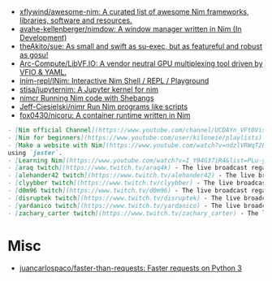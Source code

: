- [[https://github.com/xflywind/awesome-nim][xflywind/awesome-nim: A curated list of awesome Nim frameworks, libraries, software and resources.]]
- [[https://github.com/avahe-kellenberger/nimdow][avahe-kellenberger/nimdow: A window manager written in Nim (In Development)]]
- [[https://github.com/theAkito/sue][theAkito/sue: As small and swift as su-exec, but as featureful and robust as gosu!]]
- [[https://github.com/Arc-Compute/LibVF.IO][Arc-Compute/LibVF.IO: A vendor neutral GPU multiplexing tool driven by VFIO & YAML.]]
- [[https://github.com/inim-repl/INim][inim-repl/INim: Interactive Nim Shell / REPL / Playground]]
- [[https://github.com/stisa/jupyternim][stisa/jupyternim: A Jupyter kernel for nim]]
- [[https://github.com/PMunch/nimcr/blob/master/README.md][nimcr Running Nim code with Shebangs]]
- [[https://github.com/Jeff-Ciesielski/nimr][Jeff-Ciesielski/nimr Run Nim programs like scripts]]
- [[https://github.com/fox0430/nicoru][fox0430/nicoru: A container runtime written in Nim]]

#+begin_src markdown
  - [Nim official Channel](https://www.youtube.com/channel/UCDAYn_VFt0VisL5-1a5Dk7Q/videos) - Official videos introduce the powerful and interesting part in Nim language.
  - [Nim for beginners](https://www.youtube.com/user/kiloneie/playlists) - This is a video series meant to teach people programming in Nim to people who have never programmed before, or are new to Nim.
  - [Make a website with Nim](https://www.youtube.com/watch?v=ndzlVRWqT2E&list=PL6RpFCvmb5SGw7aJK1E4goBxpMK3NvkON) - This is a video series meant to teach people make a website with Nim
  using `jester`.
  - [Learning Nim](https://www.youtube.com/watch?v=I_Y94G37iR4&list=PLu-ydI-PCl0PqxiYXQMmLh7wjQKm5Cz-H) - Tutorial video series on learning Nim showcasing various features of the language and its libraries.
  - [araq twitch](https://www.twitch.tv/araq4k) - The live broadcast regarding Nim language.
  - [alehander42 twitch](https://www.twitch.tv/alehander42) - The live broadcast regarding Nim language.
  - [clyybber twitch](https://www.twitch.tv/clyybber) - The live broadcast regarding Nim language.
  - [d0m96 twitch](https://www.twitch.tv/d0m96) - The live broadcast regarding Nim language.
  - [disruptek twitch](https://www.twitch.tv/disruptek) - The live broadcast regarding Nim language.
  - [yardanico twitch](https://www.twitch.tv/yardanico) - The live broadcast regarding Nim language.
  - [zachary_carter twitch](https://www.twitch.tv/zachary_carter) - The live broadcast regarding Nim language.
#+end_src

* Misc
- [[https://github.com/juancarlospaco/faster-than-requests][juancarlospaco/faster-than-requests: Faster requests on Python 3]]
